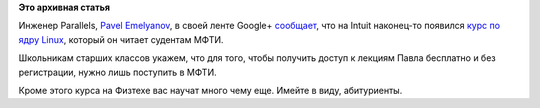 .. title: Учебный курс "Внутреннее устройство ядра Linux"
.. slug: Учебный-курс-Внутреннее-устройство-ядра-linux
.. date: 2015-03-27 13:57:34
.. tags:
.. category:
.. link:
.. description:
.. type: text
.. author: Peter Lemenkov

**Это архивная статья**


Инженер Parallels, `Pavel
Emelyanov <https://www.openhub.net/accounts/xemul>`__, в своей ленте
Google+
`сообщает <https://plus.google.com/110944738091046186073/posts/Hq3P2jJtnou>`__,
что на Intuit наконец-то появился `курс по ядру
Linux <http://www.intuit.ru/studies/courses/16499/1298/info>`__, который
он читает судентам МФТИ.

Школьникам старших классов укажем, что для того, чтобы получить доступ к
лекциям Павла бесплатно и без регистрации, нужно лишь поступить в МФТИ.

Кроме этого курса на Физтехе вас научат много чему еще. Имейте в виду,
абитуриенты.

